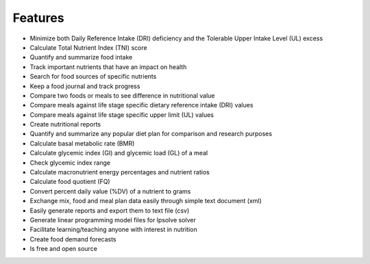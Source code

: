 Features
========

* Minimize both Daily Reference Intake (DRI) deficiency and the Tolerable Upper Intake Level (UL) excess
* Calculate Total Nutrient Index (TNI) score
* Quantify and summarize food intake
* Track important nutrients that have an impact on health
* Search for food sources of specific nutrients
* Keep a food journal and track progress
* Compare two foods or meals to see difference in nutritional value
* Compare meals against life stage specific dietary reference intake (DRI) values
* Compare meals against life stage specific upper limit (UL) values
* Create nutritional reports
* Quantify and summarize any popular diet plan for comparison and research purposes
* Calculate basal metabolic rate (BMR)
* Calculate glycemic index (GI) and glycemic load (GL) of a meal
* Check glycemic index range
* Calculate macronutrient energy percentages and nutrient ratios
* Calculate food quotient (FQ)
* Convert percent daily value (%DV) of a nutrient to grams
* Exchange mix, food and meal plan data easily through simple text document (xml)
* Easily generate reports and export them to text file (csv)
* Generate linear programming model files for lpsolve solver  
* Facilitate learning/teaching anyone with interest in nutrition
* Create food demand forecasts
* Is free and open source
